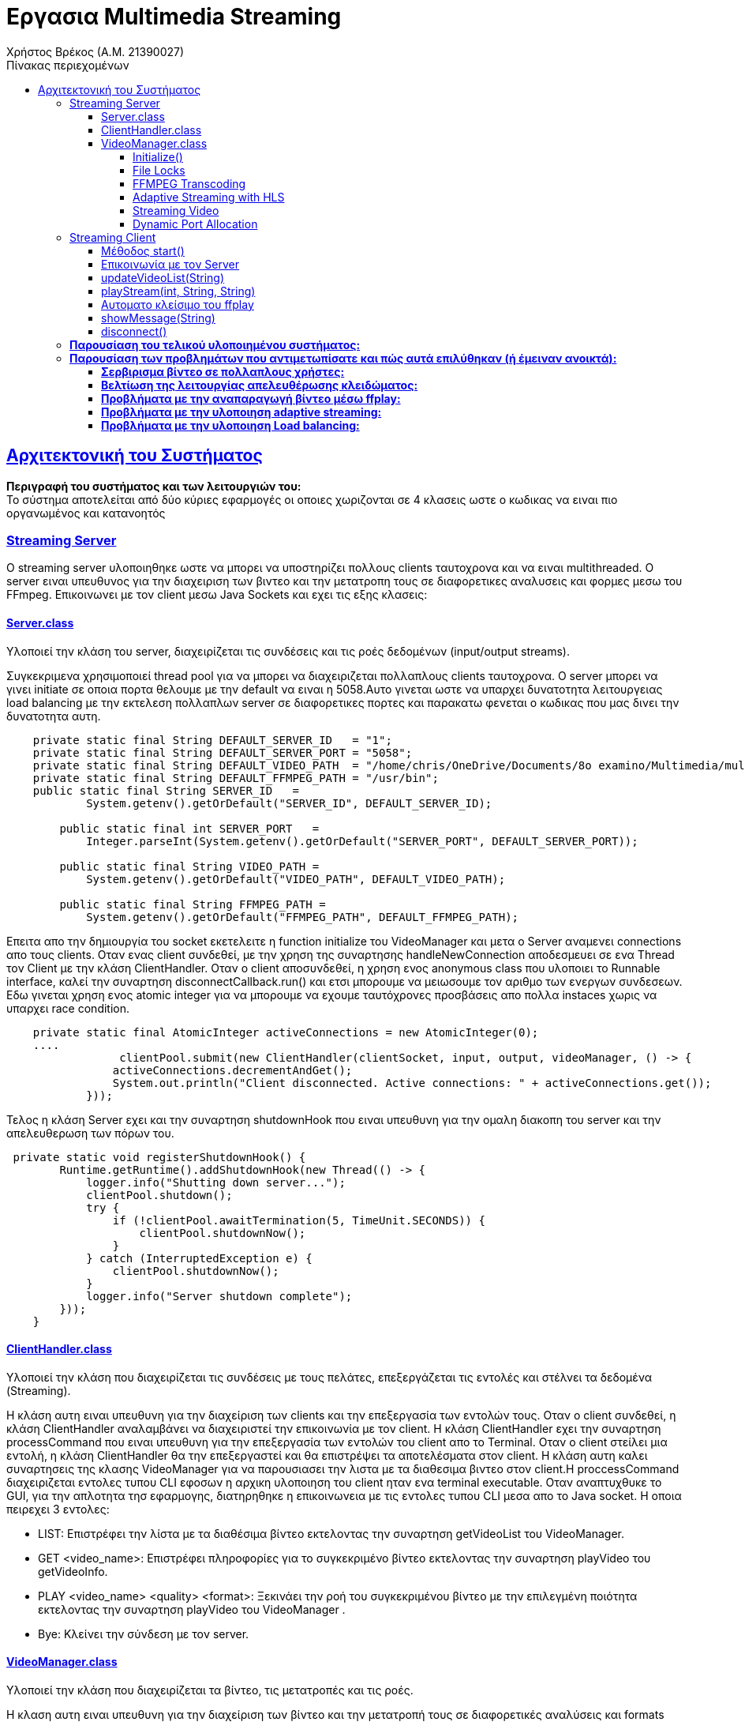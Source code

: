 = Εργασια Multimedia Streaming
Χρήστος Βρέκος (Α.Μ. 21390027)
:hide-uri-scheme:
:doctype: book
:icons: font
:source-highlighter: pygments
:pygments-style: manni
:pygments-linenums-mode: inline
:toc: left
:toc-title: Πίνακας περιεχομένων
:toclevels: 4
:sectlinks:
:sectanchors:
:pdf-style: basic
:pdf-fontsdir: fonts/
:pdf-stylesdir: styles/

== Aρχιτεκτονική του Συστήματος

*Περιγραφή του συστήματος και των λειτουργιών του:* + 
Το σύστημα αποτελείται από δύο κύριες εφαρμογές οι οποιες χωριζονται σε 4 κλασεις ωστε ο κωδικας να ειναι πιο οργανωμένος και κατανοητός

=== Streaming Server

O streaming server υλοποιηθηκε ωστε να μπορει να υποστηρίζει πολλους clients ταυτοχρονα και να ειναι multithreaded. Ο server ειναι υπευθυνος για την διαχειριση των βιντεο και την μετατροπη τους σε διαφορετικες αναλυσεις και φορμες μεσω του FFmpeg. Επικοινωνει με τον client μεσω Java Sockets και εχει τις εξης κλασεις:    

==== Server.class
Υλοποιεί την κλάση του server, διαχειρίζεται τις συνδέσεις και τις ροές δεδομένων (input/output streams).

Συγκεκριμενα χρησιμοποιεί thread pool για να μπορει να διαχειριζεται πολλαπλους clients ταυτοχρονα. Ο server μπορει να γινει initiate σε οποια πορτα θελουμε με την default να ειναι η 5058.Αυτο γινεται ωστε να υπαρχει δυνατοτητα λειτουργειας load balancing με την εκτελεση πολλαπλων server σε διαφορετικες πορτες και παρακατω φενεται ο κωδικας που μας δινει την δυνατοτητα αυτη.
[source,java]
----
    private static final String DEFAULT_SERVER_ID   = "1";
    private static final String DEFAULT_SERVER_PORT = "5058";
    private static final String DEFAULT_VIDEO_PATH  = "/home/chris/OneDrive/Documents/8o examino/Multimedia/multisrv/src/main/java/com/multisrv/videos";
    private static final String DEFAULT_FFMPEG_PATH = "/usr/bin";
    public static final String SERVER_ID   =
            System.getenv().getOrDefault("SERVER_ID", DEFAULT_SERVER_ID);

        public static final int SERVER_PORT   =
            Integer.parseInt(System.getenv().getOrDefault("SERVER_PORT", DEFAULT_SERVER_PORT));

        public static final String VIDEO_PATH =
            System.getenv().getOrDefault("VIDEO_PATH", DEFAULT_VIDEO_PATH);

        public static final String FFMPEG_PATH =
            System.getenv().getOrDefault("FFMPEG_PATH", DEFAULT_FFMPEG_PATH);

----
Επειτα απο την δημιουργία του socket εκετελειτε η function initialize του VideoManager και μετα ο Server αναμενει connections απο τους clients. Οταν ενας client συνδεθεί, με την χρηση της συναρτησης handleNewConnection αποδεσμευει σε ενα Thread τον Client με την κλάση ClientHandler. Οταν ο client αποσυνδεθεί, η χρηση ενος anonymous class που υλοποιει το Runnable interface, καλεί την συναρτηση disconnectCallback.run() και ετσι μπορουμε να μειωσουμε τον αριθμο των ενεργων συνδεσεων. Εδω γινεται χρηση ενος atomic integer για να μπορουμε να εχουμε ταυτόχρονες προσβάσεις απο πολλα instaces χωρις να υπαρχει race condition.

[source,java]
----
    private static final AtomicInteger activeConnections = new AtomicInteger(0);
    ....
                 clientPool.submit(new ClientHandler(clientSocket, input, output, videoManager, () -> {
                activeConnections.decrementAndGet();
                System.out.println("Client disconnected. Active connections: " + activeConnections.get());
            }));
----
Τελος η κλάση Server εχει και την συναρτηση shutdownHook που ειναι υπευθυνη για την ομαλη διακοπη του server και την απελευθερωση των πόρων του.

[source,java]
----
 private static void registerShutdownHook() {
        Runtime.getRuntime().addShutdownHook(new Thread(() -> {
            logger.info("Shutting down server...");
            clientPool.shutdown();
            try {
                if (!clientPool.awaitTermination(5, TimeUnit.SECONDS)) {
                    clientPool.shutdownNow();
                }
            } catch (InterruptedException e) {
                clientPool.shutdownNow();
            }
            logger.info("Server shutdown complete");
        }));
    }
----                    
==== ClientHandler.class
Υλοποιεί την κλάση που διαχειρίζεται τις συνδέσεις με τους πελάτες, επεξεργάζεται τις εντολές και στέλνει τα δεδομένα (Streaming).

Η κλάση αυτη ειναι υπευθυνη για την διαχείριση των clients και την επεξεργασία των εντολών τους. Οταν ο client συνδεθεί, η κλάση ClientHandler αναλαμβάνει να διαχειριστεί την επικοινωνία με τον client. H κλάση ClientHandler εχει την συναρτηση processCommand που ειναι υπευθυνη για την επεξεργασία των εντολών του client απο το Terminal. Οταν ο client στείλει μια εντολή, η κλάση ClientHandler θα την επεξεργαστεί και θα επιστρέψει τα αποτελέσματα στον client. Η κλάση αυτη καλει συναρτησεις της κλασης VideoManager για να παρουσιασει την λιστα με τα διαθεσιμα βιντεο στον client.H  proccessCommand διαχειριζεται εντολες τυπου CLI εφοσων η αρχικη υλοποιηση του client ηταν ενα terminal executable. Οταν αναπτυχθυκε το GUI, για την απλοτητα τησ εφαρμογης, διατηρηθηκε η επικοινωνεια με τις εντολες τυπου CLI μεσα απο το Java socket. Η οποια πειρεχει 3 εντολες: 

- LIST: Επιστρέφει την λίστα με τα διαθέσιμα βίντεο εκτελοντας την συναρτηση getVideoList του VideoManager.
- GET <video_name>: Επιστρέφει πληροφορίες για το συγκεκριμένο βίντεο εκτελοντας την συναρτηση playVideo του getVideoInfo.
- PLAY <video_name> <quality> <format>: Ξεκινάει την ροή του συγκεκριμένου βίντεο με την επιλεγμένη ποιότητα εκτελοντας την συναρτηση playVideo του VideoManager .
- Bye: Κλείνει την σύνδεση με τον server.
                    
==== VideoManager.class 
Υλοποιεί την κλάση που διαχειρίζεται τα βίντεο, τις μετατροπές και τις ροές.
       
Η κλαση αυτη ειναι υπευθυνη για την διαχείριση των βίντεο και την μετατροπή τους σε διαφορετικές αναλύσεις και formats μεσω του FFmpeg. Η κλάση VideoManager επισης βοηθεια με getters ωστε να μπορουμε να εχουμε πληροφορίες για τα βίντεο που εχουμε δημιουργησει. Τα οποια χρησιμοποιουνται απο την κλάση ClientHandler για να παρουσιασουν την λιστα με τα διαθεσιμα βιντεο στον client.

===== Initialize()

Η πρωτη συναρτηση που καλείται ειναι η initialize που φορτώνει τα βίντεο απο τον καταλογο που του δινουμε και τα αποθηκευει σε μια λιστα. Επειτα κανει ελεγχω για ποιος συνδιασμος απο τα προτοκολλα και αναλυσης που υποστηριζει η εφαρμογη μας δεν υπαρχουν στην λιστα αλλα μονο για αναλυσησεις μικροτερεσ τησ αρχικησ που βρεθηκε. Ετσι μπορει να δημιουργησει τα βίντεο που λειπουν με την συναρτηση analyzeMissingFormats. Η σειρα κλησεων ειναι η εξης: indexVideoFiles → analyzeMissingFormats → generateAllHLSPlaylists → indexVideoFiles

[source,java]

----
public void initialize() {
        logger.info("Initializing video manager...");
        File videoDir = getVideoDirectory();
        
        if (videoDir == null) {
            logger.error("Failed to initialize video manager");
            return;
        }
        
        // First index videos, then analyze and create missing formats
        indexVideoFiles(videoDir);
        analyzeMissingFormats();
        // Generate HLS playlists for all videos
        generateAllHLSPlaylists();
        // Re-index after all operations
        indexVideoFiles(videoDir);
        logger.info("Video manager initialized successfully");
    }
----

===== File Locks

Η κλάση VideoManager εχει και συναρτησεις  που ειναι υπευθυνες για την διαχειριση των File Lock και την αποφυγή ταυτόχρονων προσβάσεων στα βίντεο. Αυτη υλοποιηθηκαν ωστε να υπαρχει δυνατοτητα εκτελεσεις πολλαπλων instances του server, οι οποιοι κανουν Load balance μεταξυ τους.
       
Ετσι οταν ενας server θελει να μετατρεψει ενα βιντεο σε μια συγκεκριμένη αναλυση και φορματ, καλεί την συναρτηση acquireLock και αν το lock εχει αποκτηθεί, τοτε προχωραει στην μετατροπή του βίντεο. Αν το lock δεν εχει αποκτηθεί, τοτε η συναρτηση επιστρέφει false και ο server δεν προχωραει στην μετατροπή του βίντεο. Ετσι αποφεύγουμε ταυτόχρονες προσβάσεις στα βίντεο και διασφαλιζουμε την ακεραιοτητα τους. Παρακατω υπαχει ενα παραδειγμα απο δοκιμη που εγινε με docker ωστε να τρεξουμε παραλληλα 2 instances του servrer και να δουμε οτι δεν υπαρχει προβλημα με τα File Lock και για τις αναγκεσ load balancing της εφαρμογης:
[source,console]
----
multimedia-server-1-1  | ANALYZING MISSING FORMATS THAT COULD BE CREATED WITH FFMPEG:
multimedia-server-1-1  | 23:32:37.248 [main] INFO  com.multisrv.VideoManager -   Missing: input_fish-144p.avi
multimedia-server-1-1  | 23:32:37.251 [main] INFO  com.multisrv.VideoManager - Converting: input_fish-1080p.mp4 -> input_fish-144p.avi
multimedia-server-2-1  | 23:32:37.253 [main] INFO  com.multisrv.Server - Server 2 running on port 5059
multimedia-server-2-1  | ANALYZING MISSING FORMATS THAT COULD BE CREATED WITH FFMPEG:
multimedia-server-2-1  | 23:32:37.268 [main] INFO  com.multisrv.VideoManager -   Missing: input_fish-144p.avi
multimedia-server-2-1  | 23:32:37.269 [main] INFO  com.multisrv.VideoManager - Conversion already in progress by another instance: input_fish-144p.avi    
----
===== FFMPEG Transcoding
Εκτος απο την διχειρειση των lock files η κλαση VideoManager θεωρειται το βασικο backend τις streaming εφαμογης μας στο Server side. Αρχικα φορτώνει τα βίντεο απο τον καταλογο που του δινουμε και τα αποθηκευει σε μια λιστα.
[source,java]
----
videoQualities.computeIfAbsent(baseName, k -> ConcurrentHashMap.newKeySet()).add(quality);
videoFormats.computeIfAbsent(baseName, k -> ConcurrentHashMap.newKeySet()).add(format);
----
Εδω γινεται χρηση των ConcurrentHashMap ετσι ωστε να μπορουμε να εχουμε ταυτόχρονες προσβάσεις απο πολλα instaces χωρις να υπαρχει race condition.  
Επειτα κανει ελεγχω για ποιος συνδιασμος απο τα προτοκολλα και αναλυσης που υποστηριζει η εφαρμογη μας δεν υπαρχουν στην λιστα αλλα μονο για αναλυσησεις μικροτερεσ τησ αρχικησ που βρεθηκε.
[source,java]
----
public void analyzeMissingFormats() {
....
String highestQuality = findHighestQuality(videoQualities.get(videoName));
....
}
private String findHighestQuality(Set<String> qualities) {
        int highestIndex = -1;
        String highestQuality = null;
        for (String quality : qualities) {
            int index = supportedQualities.indexOf(quality);
            if (index > highestIndex) {
                highestIndex = index;
                highestQuality = quality;
            }
        }
        return highestQuality;
    }
----

Επειτα εχουμε ενα αποσπασμα της διαδικασιας δημιουργιας των βιντεο που λειποουν. Καποια μερη των σηναρτησεων παραληπονται για ευαναγνωσία.:
[source,java]
----
public void analyzeMissingFormats() {
....
  for (int i = 0; i <= highestQualityIndex; i++) {
                String quality = supportedQualities.get(i);
                for (String format : supportedFormats) {
                    if (!videoExists(videoName, quality, format)) {
                        logger.info("  Missing: {}-{}.{}", videoName, quality, format);
                        generateVideoFormat(videoName, quality, format, highestQuality);
                        ....
                    }
public void generateVideoFormat(String videoName, String targetQuality, String targetFormat, String sourceQuality) {
        if (videoExists(videoName, targetQuality, targetFormat)) {
        ....
        if (!acquireLock(videoName, targetQuality, targetFormat)) {
        ....
        try {
            File videoDir = getVideoDirectory();
            String sourceFormat = findBestSourceFormat(videoName, sourceQuality);
            
            if (sourceFormat == null) {
                logger.error("No suitable source format found for {}", videoName);
                return;
            }
            
            File sourceFile = new File(videoDir, videoName + "-" + sourceQuality + "." + sourceFormat);
            File targetFile = new File(videoDir, videoName + "-" + targetQuality + "." + targetFormat);
            
            logger.info("Converting: {} -> {}", sourceFile.getName(), targetFile.getName());
            transcodeFFMPEG(sourceFile, targetFile, targetQuality);
            
            if (targetFile.exists()) {
                logger.info("Conversion successful: {}", targetFile.getName());
                parseVideoFile(targetFile.getName());
            }
----
Τελος η transcodeFFMPEG ειναι η συναρτηση που καλει το FFmpeg μεσω του Jaffree για να κανει την μετατροπη του βίντεο. Καποια μερη της περιλαβανονται στο παρακατω αποσπασμα οπως η μεταφορα του πινακα με τις αναλογιες bitrate και αναλυσεις που μας δοθηκε στην εκφωνηση σε κωδικα: 
[source,java]
----
private void transcodeFFMPEG(File sourceFile, File targetFile, String targetQuality) {
        try {
            String targetFormat = targetFile.getName().substring(targetFile.getName().lastIndexOf('.') + 1);
            int targetHeight = Integer.parseInt(targetQuality.replace("p", ""));
            
            // Determine bitrate based on quality
            String bitrate;
            switch (targetQuality) {
                case "1080p": bitrate = "5000k"; break;
                case "720p": bitrate = "2500k"; break;
                case "480p": bitrate = "1500k"; break;
                case "360p": bitrate = "1000k"; break;
                case "240p": bitrate = "700k"; break;
                case "144p": bitrate = "400k"; break;
                default: bitrate = "1000k";
            }
----
Παρακατω βρισκεται και ο κωδικας για την δημιουργεια του FFmpeg command που θα εκτελεστεί για την μετατροπή του βίντεο:
[source,java]
----
            // Log the FFmpeg command to be executed
            logger.info("FFmpeg command: ffmpeg -i {} -vf scale=-2:{} -c:v libx264 -b:v {} -preset medium {}", 
                        sourceFile.getAbsolutePath(), targetHeight, bitrate, targetFile.getAbsolutePath());
            
            // Build the FFmpeg command
            FFmpeg ffmpeg = FFmpeg.atPath()
            .addInput(UrlInput.fromPath(sourceFile.toPath()))
            .setFilter(StreamType.VIDEO, "scale=-2:" + targetHeight)
            .addArguments("-c:v", "libx264")
            .addArguments("-b:v", bitrate)
            .addArguments("-preset", "medium")
            .setOverwriteOutput(true);
            
            UrlOutput output = UrlOutput.toPath(targetFile.toPath());
            output.addArguments("-c:a", "aac");
            ffmpeg.addOutput(output);
----
===== Adaptive Streaming with HLS

Η κλαση VideoManager εχει και την δυνατοτητα δημιουργιας HLS playlist για adaptive streaming. Η δημιουργια του HLS playlist γινεται με την συναρτηση createHLSPlaylist που δημιουργει ενα m3u8 αρχείο με τις διαφορετικές αναλύσεις και φορμάτ των βίντεο αλλα και με την δημιουργεια των .ts αρχείων για κάθε ανάλυση. Παρακάτω παρατίθεται ενα μερος του κώδικα που υλοποιεί την δημιουργία του HLS playlist: 
[source,java]
----
for (String quality : sortedQualities) {
            try {
                int height = Integer.parseInt(quality.replace("p", ""));
                String bitrate;
                
                // Determine appropriate bitrate based on resolution
                switch (quality) {
                    case "1080p": bitrate = "4500k"; break;
                    case "720p": bitrate = "2500k"; break;
                    case "480p": bitrate = "1000k"; break;
                    case "360p": bitrate = "750k"; break;
                    case "240p": bitrate = "400k"; break;
                    case "144p": bitrate = "250k"; break;
                    default: bitrate = "750k";
                }
                
                File qualityDir = new File(hlsDir, quality);
                
                // Create individual HLS stream for this quality
                List<String> command = new ArrayList<>();
                command.add("ffmpeg");
                command.add("-i");
                command.add(sourceFile.getAbsolutePath());
                
                // Force keyframes every 2 seconds for proper segmentation
                command.add("-force_key_frames");
                command.add("expr:gte(t,n_forced*2)");
                command.add("-sc_threshold");
                command.add("0");
                
                // Video settings
                command.add("-c:v");
                command.add("libx264");
                command.add("-preset");
                command.add("veryfast");
                command.add("-profile:v");
                command.add("main");
                command.add("-crf");
                command.add("23");
                command.add("-maxrate");
                command.add(bitrate);
                command.add("-bufsize");
                command.add(bitrate.replace("k", "000"));
                
                // Proper filter syntax
                command.add("-vf");
                command.add("scale=-2:" + height);
                
                // Audio settings
                command.add("-c:a");
                command.add("aac");
                command.add("-b:a");
                command.add("128k");
                
                // HLS settings - IMPORTANT CHANGES HERE
                command.add("-f");
                command.add("hls");
                command.add("-hls_time");
                command.add("4");  // 4-second segments
                command.add("-hls_list_size");
                command.add("0");  // Include ALL segments in the playlist
                command.add("-hls_flags");
                command.add("split_by_time+independent_segments"); // Removed delete_segments flag
                command.add("-hls_segment_type");
                command.add("mpegts");
                command.add("-hls_segment_filename");
                command.add(new File(qualityDir, "segment_%03d.ts").getAbsolutePath());
                
                // Output file
                command.add(new File(qualityDir, "stream.m3u8").getAbsolutePath());
                
----    

Παρατηρουμαι οτι στον παραπάνω κώδικα, χρησημοποιουνται οι κλασσικες ρυθμισεις του FFmpeg για την δημιουργια του HLS playlist. Η εντολη force_key_frames χρησιμοποιειται για να διασφαλιστεί οτι θα υπαρχει ομαλη εναλλαγή μεταξύ των διαφορετικών αναλύσεων εν ωρα streaming. Το οποιο δεν ελιτουργουσε σωστα στην αρχικη υλοποιηση και ετσι προσθεσαμε την παραπάνω εντολη. Επίσης, η ρύθμιση hls_flags με την τιμή split_by_time+independent_segments διασφαλίζει ότι τα τμήματα θα είναι ανεξάρτητα και θα μπορούν να αναπαράγονται αυτόνομα, χωρίς να απαιτείται το προηγούμενο τμήμα. 

Στην συνεχεια η κλαση δημιουργει το m3u8 αρχείο με τις πληροφορίες για τα bitrates και τις αναλύσεις. Αυτο γινεται στον παρακατω κώδικα:
[source,java]   
----
 // Create the master playlist after all quality streams have been generated
        try {
            StringBuilder masterContent = new StringBuilder();
            masterContent.append("#EXTM3U\n");
            masterContent.append("#EXT-X-VERSION:3\n");
            
            // Add each quality variant
            for (String quality : sortedQualities) {
                int height = Integer.parseInt(quality.replace("p", ""));
                String bitrate;
                
                // Determine bitrate in bits/sec (not kbps)
                switch (quality) {
                    case "1080p": bitrate = "4500000"; break;
                    case "720p": bitrate = "2500000"; break;
                    case "480p": bitrate = "1000000"; break;
                    case "360p": bitrate = "750000"; break;
                    case "240p": bitrate = "400000"; break;
                    case "144p": bitrate = "250000"; break;
                    default: bitrate = "750000";
                }
                
                // Check if this quality's stream exists
                File streamFile = new File(hlsDir, quality + "/stream.m3u8");
                if (streamFile.exists()) {
                    int width = (int)((double)height * 16 / 9); // Assume 16:9 aspect ratio
                    masterContent.append("#EXT-X-STREAM-INF:BANDWIDTH=").append(bitrate)
                               .append(",RESOLUTION=").append(width).append("x").append(height)
                               .append(",NAME=\"").append(quality).append("\"\n");
                    masterContent.append(quality).append("/stream.m3u8\n");
                }
            }
            
            // Write the master playlist
            File masterPlaylist = new File(hlsDir, "master.m3u8");
            try (FileWriter writer = new FileWriter(masterPlaylist)) {
                writer.write(masterContent.toString());
            }
----

===== Streaming Video
Η τελευταια κυρια λειτουργια της κλασης VideoManager ειναι η συναρτηση playVideo που ειναι υπευθυνη για την αναπαραγωγη του βίντεο με την επιλεγμένη ποιότητα και φορμάτ. Η συναρτηση αυτη καλει διαφορετικες συναρτησης αναλογα με το προτοκολλο μεταδοσης του βιντεο. Αρχικα δεχεται ως ορισμα το ονομα του βιντεο και το προτοκολλο μεταδοσης του. Επειτα με τον παρακατω κώδικα βρισκει βαση του ονοματος την επιθυμητη αναλυση και φορματ που εχει ζητηθει: 
[source,java]
----
 public String playVideo(String videoName, String protocol) {
        try {
            File videoDir = getVideoDirectory();
            
            // Extract base name (videos sent from client might have quality/format)
            String baseName = videoName;
            String quality = null;
            String format = null;
            
            // Parse filename to extract quality and format if present
            int dashIdx = baseName.lastIndexOf('-');
            int dotIdx = baseName.lastIndexOf('.');
            
            if (dashIdx > 0 && dotIdx > dashIdx) {
                quality = baseName.substring(dashIdx + 1, dotIdx);
                format = baseName.substring(dotIdx + 1);
                baseName = baseName.substring(0, dashIdx);
            }
----

Επειτα η ροη τησ κλασης ειναι διαφορετικη αναλογα με το πρωτοκολλο μεταδοσης που εχει ζητηθει απο τον client.Σε περιπτωση που το πρωτοκολλο *δεν* ειναι HLS η εναρξη του stream αποφασιζεται απο το παρακατω switch case statement:
[source,java]
----
            // Start streaming based on selected protocol
                switch (protocol.toUpperCase()) {
                    case "TCP":
                        startTCPStream(videoFile.getAbsolutePath(), streamPort);
                        break;
                    case "RTP/UDP":
                        File sdpFile = new File(videoDir, "stream_" + streamPort + ".sdp");
                        startRTPStreamProcess(videoFile, streamPort);
                        
                        // Include the SDP content in the response (not just the path)
                        // Use Base64 encoding to safely transfer
                        try {
                            Thread.sleep(200); // Give the server a small time to generate the SDP
                        } catch (InterruptedException e) {
                            Thread.currentThread().interrupt();
                        }
                        
                        if (lastGeneratedSdpContent != null) {
                            return "STREAM:" + streamPort + ":" + videoFile.getName() + ":" + protocol + 
                                   ":SDP:" + java.util.Base64.getEncoder().encodeToString(lastGeneratedSdpContent.getBytes());
                        } else {
                            // Fallback to sending file path
                            return "STREAM:" + streamPort + ":" + videoFile.getName() + ":" + protocol + ":" + sdpFile.getAbsolutePath();
                        }
                    case "UDP":
                        startUDPStream(videoFile.getAbsolutePath(), streamPort);
                        break;
                    default:
                        return "ERROR: Unsupported protocol";
                }
                
                return "STREAM:" + streamPort + ":" + videoFile.getName() + ":" + protocol;
            }
            
        } catch (Exception e) {
            logger.error("Error starting video stream: {}", e.getMessage(), e);
            return "ERROR: Failed to start video stream";
        }
    }
----

Εδω βλεπουμε οτι η συναρτηση playVideo καλει την συναρτηση startTCPStream, startRTPStreamProcess και startUDPStream αναλογα με το πρωτοκολλο που εχει ζητηθει. Αυτες οι συναρτησεις ειναι υπευθυνες για την εκκινηση του stream με το αναλογο πρωτοκολλο. Η γενικη συναταξη των συναρτησεων ειναι παρομοια ομως για τι; απαιτησεις Buffering της εκφωνησης στο UDP εγινε χρηση των παρακατω options του mpgets:
[source,java]
----
        command.add("-f");
        command.add("mpegts");
        command.add("udp://127.0.0.1:" + port + "?pkt_size=1316&buffer_size=6553600");
----
Η παράμετρος "pkt_size=1316" ορίζει το μέγεθος κάθε πακέτου δεδομένων που αποστέλλεται κατά τη μετάδοση του video μέσω UDP. Αυτό το μέγεθος στοχεύει στο να κατανείμει το βίντεο σε μικρά κομμάτια ώστε να μειωθούν τα προβλήματα κατά την αποστολή και η παράμετρος "buffer_size=6553600" καθορίζει το μέγεθος του buffer που χρησιμοποιείται για τη λήψη δεδομένων. Με ένα μεγαλύτερο buffer, μειώνεται η πιθανότητα απώλειας πακέτων, διότι το σύστημα έχει περισσότερη "χώρο" για να συσσωρεύσει τα δεδομένα πριν τα επεξεργαστεί, κάτι που μπορεί να είναι ιδιαίτερα χρήσιμο σε συνθήκες μεταβλητής δικτυακής απόδοσης. Αυτες οι παραμετροι βοηθησαν στην σωστη μεταδοση του βίντεο με το πρωτοκολλο UDP.

Στην περίπτωση του πρωτοκόλλου RTP/UDP, η κλάση VideoManager καλεί την συναρτηση startRTPStreamProcess που δημιουργεί ένα SDP αρχείο για την περιγραφή της ροής.
Στην αρχή της μεθόδου, δημιουργείται ένα αντικείμενο File που αντιπροσωπεύει το SDP αρχείο. Το αρχείο αυτό τοποθετείται στον ίδιο φάκελο με το αρχείο βίντεο και η ονομασία του είναι "stream_" ακολουθούμενο από τον αριθμό της θύρας (streamPort), π.χ. "stream_5000.sdp". Επίσης, αν το αρχείο υπάρχει ήδη, διαγράφεται για να δημιουργηθεί νέο.
Στη συνέχεια, διαμορφώνεται η εντολή για την εκτέλεση του ffmpeg με τις απαραίτητες παραμέτρους. Το ffmpeg χρησιμοποιείται για να διαχειριστεί το stream και στις ρυθμίσεις της εντολής προσδιορίζεται η χρήση του RTP format με το flag "-f rtp". Η παράμετρος "-sdp_file" ακολουθούμενη από το απόλυτο path του SDP αρχείου λέει στο ffmpeg να δημιουργήσει το SDP αρχείο με τις απαραίτητες λεπτομέρειες για τη σύνδεση (π.χ. πληροφορίες για τις θύρες, codecs, κ.λπ).
Μόλις δημιουργηθεί το SDP αρχείο, διαβάζουμε το περιεχόμενό του (μέσω του java.nio.file.Files.readAllBytes) και το αποθηκεύουμε σε μια μεταβλητή (this.lastGeneratedSdpContent). Αυτή η μεταβλητή περιέχει πλέον το περιεχόμενο του SDP αρχείου, το οποίο στελνουμε μεσα απο το Java socket στον client ως εξης:
[source,java]
----
 return "STREAM:" + streamPort + ":" + videoFile.getName() + ":" + protocol + 
":SDP:" + java.util.Base64.getEncoder().encodeToString(lastGeneratedSdpContent.getBytes());
---- 

===== Dynamic Port Allocation
Επισης παρατηρουμαι οτι υπαρχει η μεταβλητη stream port που ειναι υπευθυνη για την πορτα που θα χρησιμοποιηθει για την μεταδοση του βίντεο. Αυτη η μεταβλητη δεν εχει σταθερεσ τιμες για καθε προτοκολλο εφοσων αυτο θα μας περιοριζε σε λιγα παραλληλα streams ανα server (οσα και τα προτοκολλα μας αν υποθεσουμε μια πορτα ανα προτοκολλο). Ετσι η μεταβλητη αυτη ειναι δυναμικη οπως και η επιλογη πορτας και η επιλογη γινεται απο την παρακατω συναρτηση:
[source,java]
----
private int allocateFreePort() {
        try {
            // Create a server socket on port 0 - system will allocate a free port
            try (ServerSocket socket = new ServerSocket(0)) {
                int port = socket.getLocalPort();
                logger.info("Allocated port: {} for streaming", port);
                return port;
            }
        } catch (IOException e) {
            // If allocation fails, use a random port in a reasonable range
            int port = 40000 + new Random().nextInt(10000); // Between 40000-50000
            logger.info("Using random port: {} (socket allocation failed)", port);
            return port;
        }
    }
----

Σε αντιθεση αν το πρωτοκολλο ειναι HLS, και υπαρχει το αναλογο hls directory και m3u8 αρχείο, τοτε θα εκτελεστει η συναρτηση startHLSHttpServer η οποια θα ξεκινησει εναν HTTP server για την εξυπηρετηση του HLS playlist. Αυτο υλοποιηθηκε εφοσων *δεν υπαρχει τροπος να μεταδωθει το HLS playlist μεσω FFmpeg* και ο μονος τροπος που βρεθηκε ωστε να μπορει να μεταδοθει το HLS playlist ειναι με την χρηση ενος HTTP server. Παρακατω παρατίθεται ενα αποσπασμα της συναρτησης αυτης: 
[source,java]
----
private void startHLSHttpServer(File hlsDir, int port) {
        try {
            // Create HTTP server on the specified port
            com.sun.net.httpserver.HttpServer server = com.sun.net.httpserver.HttpServer.create(
                    new InetSocketAddress(port), 0);
            
            server.createContext("/", new com.sun.net.httpserver.HttpHandler() {
                @Override
                public void handle(com.sun.net.httpserver.HttpExchange exchange) throws IOException {
                    String requestPath = exchange.getRequestURI().getPath();
                    
                    // Default to master playlist
                    if (requestPath.equals("/") || requestPath.isEmpty()) {
                        requestPath = "/master.m3u8";
                    }
----

Τελος η κλαση VideoManager εχει και την συναρτηση cleanupStreams που ειναι υπευθυνη για των τερματισμο όλων των ενεργών FFmpeg processes και την απελευθέρωση των πόρων.
Εφοσων ολες οι processes που δημιουργηθηκαν αποθυκευονται σε μια λιστα, η συναρτηση αυτη διαβαζει την λιστα και τερματιζει ολες τα processes που υπάρχουν στην λιστα. Παρακατω παρατίθεται ενα αποσπασμα της συναρτησης αυτης:
[source,java]
----     
    private final Map<String, Process> activeProcesses = new ConcurrentHashMap<>();
    ....
    public void cleanupStreams() {
        for (Map.Entry<String, Process> entry : activeProcesses.entrySet()) {
            try {
                logger.info("Terminating stream process: {}", entry.getKey());
                entry.getValue().destroy();
            } catch (Exception e) {
                logger.error("Error stopping stream {}: {}", entry.getKey(), e.getMessage());
            }
        }
        activeProcesses.clear();
    }
----

=== Streaming Client

Υλοποιεί την κλάση που παρέχει το GUI του client, χειρίζεται την επικοινωνία με τον server, την παρουσίαση της λίστας βίντεο, την επιλογή πρωτοκόλλου/ποιότητας/φορμάτ και την εκκίνηση της αναπαραγωγής.

==== Μέθοδος start()
Η μέθοδος entry‐point του JavaFX. Δημιουργεί όλα τα controls (ComboBox για video, quality, format, protocol), το TextArea για logs και τα κουμπιά “List”/“Play”. Καθορίζει handlers για selection changes και κλήσεις στην sendCommand() που στέλνει εντολές στον server. 

[source,java]
----
@Override
public void start(Stage primaryStage) {
    ....
// Handle protocol selection change - disable quality/format for HLS
        protocolSelector.setOnAction(e -> {
            String selectedProtocol = protocolSelector.getValue();
            boolean isHLS = "HLS".equals(selectedProtocol);
            
            // Disable quality and format selectors for HLS streaming
            qualitySelector.setDisable(isHLS);
            formatSelector.setDisable(isHLS);
            
            if (isHLS) {
                showMessage("HLS selected: Quality and format will be managed adaptively by the server");
            }
        });
}

videoSelector.setOnAction(e -> {
            String selectedVideo = videoSelector.getValue();
            if (selectedVideo != null && videoMetadata.containsKey(selectedVideo)) {
                VideoMetadata metadata = videoMetadata.get(selectedVideo);
                
                qualitySelector.getItems().clear();
                qualitySelector.getItems().addAll(metadata.getQualities());
                if (!metadata.getQualities().isEmpty()) {
                    qualitySelector.setValue(metadata.getQualities().get(0));
                }
                
                formatSelector.getItems().clear();
                formatSelector.getItems().addAll(metadata.getFormats());
                if (!metadata.getFormats().isEmpty()) {
                    formatSelector.setValue(metadata.getFormats().get(0));
                }
                
                // Make sure protocol selection is applied (in case HLS was selected)
                protocolSelector.fireEvent(new javafx.event.ActionEvent());
            }
        });
----
Τα standard κομματια για την τοποθετηση των controls στο Scene και την εμφάνιση του παραθύρου εχουν παραληφθεί για ευαναγνωσία. Τα σημαντικοτερα σημεία είναι τα παραππανω.
Αρχικα εχουν δημιουργηθεί τα ComboBox για την επιλογή του βίντεο, της ποιότητας, του φορμάτ και του πρωτοκόλλου. Ομως σε περιπτωση που το πρωτοκόλλο είναι HLS, τα ComboBox για την ποιότητα και το φορμάτ απενεργοποιούνται, καθώς η διαχείριση αυτών γίνεται αυτόματα από τον server. Επισης στελνεται μήνυμα στο TextArea για να ενημερώσει τον χρήστη ότι η ποιότητα και το φορμάτ θα διαχειρίζονται αυτόματα από τον server.

==== Επικοινωνία με τον Server
Η connectToServer προσπαθεί πρώτα να συνδεθεί στον nginx load-balancer (port 5060), κι αν αποτύχει κάνει fallback σε απευθείας Server (port 5058). Μετά την επιτυχή σύνδεση ξεκινάει thread που καλεί listenForMessages() και στέλνει αμέσως “LIST”.

[source,java]
----
private void connectToServer() {
    // …existing code…
    try {
        socket = new Socket(host, primaryPort);
        input = new DataInputStream(socket.getInputStream());
        output = new DataOutputStream(socket.getOutputStream());
        showMessage("Connected to " + host + ":" + primaryPort);
            
        // Start server communication thread
         new Thread(this::listenForMessages).start();
            
        // Get initial video list
        sendCommand("LIST");
    } catch (IOException e) {
        // fallback logic…
    }
}
----

H listenForMessages τρέχει σε ξεχωριστό thread, διαβάζει συνεχώς UTF μηνύματα από τον server και τα προωθεί στο JavaFX thread μέσω Platform.runLater(() → handleServerMessage(message)).

[source,java]
----
private void listenForMessages() {
    while (true) {
        String message = input.readUTF();
        Platform.runLater(() -> handleServerMessage(message));
    }
}
----

Η sendCommand Στέλνει μία εντολή στον server με writeUTF(…), ενώ παράλληλα εμφανίζει στο TextArea το “Sent: …”.

[source,java]
----
private void sendCommand(String command) {
    if (command == null || command.trim().isEmpty()) return;
    output.writeUTF(command);
    showMessage("Sent: " + command);
}
----

Η handleServerMessage() αν το μήνυμα ξεκινά με “Available videos:”, καλεί updateVideoList().  
Αν ξεκινά με “STREAM:”, αναλύει port/filename/protocol (και σε περιπτωση RTP κανει decode το Base64 SDP file για RTP) και μετά καλεί playStream().  
Διαφορετικά εμφανίζει απλά το μήνυμα.

[source,java]
----
private void handleServerMessage(String message) {
        if (message.startsWith("Available videos:")) {
            showMessage(message);
            updateVideoList(message);
        } else if (message.startsWith("STREAM:")) {
            String[] parts = message.split(":");
            if (parts.length >= 3) {
                int port = Integer.parseInt(parts[1]);
                String filename = parts[2];
                String protocol = parts.length >= 4 ? parts[3] : "UDP"; // Default to UDP
                
                // Extract SDP content if present (for RTP)
                String sdpContent = null;
                if (parts.length >= 6 && "RTP/UDP".equals(protocol) && "SDP".equals(parts[4])) {
                    try {
                        // Decode the Base64 SDP content
                        sdpContent = new String(java.util.Base64.getDecoder().decode(parts[5]));
                        showMessage("Received SDP content for RTP streaming");
                    } catch (Exception e) {
                        showMessage("Error decoding SDP content: " + e.getMessage());
                    }
                }    
                playStream(port, protocol, sdpContent);
            }
        } else {
            showMessage(message);
        }
    }
----

==== updateVideoList(String)
Αναλύει το multiline μήνυμα “Available videos:” και γεμίζει ένα Map<String,VideoMetadata> με λίστες qualities/formats. *Αυτη η συναρτηση γεμιζει τις λιστες των comboBox για τα βίντεο, ποιότητες και φορμάτ , δυναμικα βαση των δεδομένων που λαμβάνει από τον server*. Π.χ. αν ο server δεν έχει βίντεο input-fish με ποιότητα 1080p, δεν θα εμφανιστεί η επιλογή αυτή στο qualitySelector comboBox οταν ο χρήστης επιλέξει το συγκεκριμένο βίντεο.

[source,java]
----
private void updateVideoList(String listMessage) {
    videoSelector.getItems().clear();
    videoMetadata.clear();
    String[] lines = listMessage.split("\n");
    for (int i = 1; i < lines.length; i++) {
        String line = lines[i].trim();
        if (line.isEmpty()) continue;
        int dashIndex = line.indexOf(" - ");
        String videoName = line.substring(0, dashIndex);
        List<String> qualities = parseListValues(line, "Qualities: \\[([^\\]]*)\\]");
        List<String> formats  = parseListValues(line, "Formats: \\[([^\\]]*)\\]");
        videoMetadata.put(videoName, new VideoMetadata(qualities, formats));
        videoSelector.getItems().add(videoName);
    }
    // enable controls, fireEvent για populate selectors…
}
----

==== playStream(int, String, String)
Σε νέο thread εκκινεί το ffplay ανάλογα με το πρωτόκολλο:

 * UDP/TCP: “-i udp://127.0.0.1:port?…” / “tcp://127.0.0.1:port”  
 * HLS: HTTP URL προς /master.m3u8  
 * RTP/UDP: γράφει (base64‐decoded) SDP σε temp file, ρυθμίζει protocol_whitelist και -autoexit  

Παράλληλα γινεται χρηση flags για stats, probesize, autoexit και εμφανίζει την πλήρη εντολή.
Υπηρχε θεμα με την επιλογη autoexit, το οποίο δεν λειτουργούσε σωστά με το ffplay και έτσι προστέθηκε δικια μας μέθοδος monitorEmptyFramesAndOutput(Process, int) για να παρακολουθεί την έξοδο του ffplay και να κλείνει τον player αν εντοπιστούν N κενά frames (π.χ. “vq=    0KB”). Ετσι αν καποια φορα δεν λειτουργησει το autoexit, θα κλεισει ο player μετα απο N κενά frames. Εγιναν αρκετεσ δοκιμεσ με τουσ διακοπτες του ffplay και ενω σε καποια προτοκολλα (π.χ. UDP) βρηκαμε μια λυση οπως στο UDP να χρησιμοποιησουμε το timeout=1000000&fifo_size=5000000 ωστε το window του player να κλεινει μετα τον τερματισμο του stream, σε αλλα προτοκολλα (π.χ. RTP) δεν λειτουργουσε σωστα και ετσι χρησιμοποιησαμε την δικια μας μεθοδο monitorEmptyFramesAndOutput(Process, int) για να παρακολουθει την εξοδο του ffplay και να κλεινει τον player αν εντοπιστουν N κενα frames.

[source,java]
----
private void playStream(int port, String protocol, String sdpContent) {
        Platform.runLater(() -> playButton.setDisable(true));
        
        new Thread(() -> {
            try {
                List<String> command = new ArrayList<>();
                command.add("ffplay");
                
                // Simple protocol handling
                if ("RTP/UDP".equals(protocol) && sdpContent != null) {
                    // Create a temporary SDP file
                    File tempSdpFile = File.createTempFile("rtp_stream_", ".sdp");
                    tempSdpFile.deleteOnExit();

                    try (FileWriter writer = new FileWriter(tempSdpFile)) {
                        writer.write(sdpContent);
                    }

                    showMessage("Using SDP file: " + tempSdpFile.getAbsolutePath());
                    command.add("-protocol_whitelist");
                    command.add("file,rtp,udp");

                    // Make sure stats output is visible
                    command.add("-stats");

                    command.add("-i");
                    command.add(tempSdpFile.getAbsolutePath());

                    // Add -autoexit but we'll also use our custom monitor
                    command.add("-autoexit");

                    // Show exact command being run
                    String cmdStr = String.join(" ", command);
                    showMessage("Running: " + cmdStr);

                    ProcessBuilder pb = new ProcessBuilder(command);
                    pb.redirectErrorStream(true);
                    Process playerProcess = pb.start();
                    currentProcess.set(playerProcess);

                    // Launch the empty frame monitor
                    monitorEmptyFramesAndOutput(playerProcess, 50); // 50 empty frames threshold
                    else {
                    switch (protocol.toUpperCase()) {
                        case "UDP":
                            // Use flags that ffplay actually supports
                            command.add("-fflags");
                            command.add("discardcorrupt+flush_packets"); 
                            
                            // These proper options help detect when stream ends
                            command.add("-stats");
                            
                            // Keep good analysis parameters
                            command.add("-probesize");
                            command.add("32768");
                            command.add("-analyzeduration");
                            command.add("2000000");
                            
                            // Better UDP URL with timeout params that ffplay supports
                            command.add("-i");
                            command.add("udp://127.0.0.1:" + port + "?timeout=1000000&fifo_size=5000000");
                            break;
                        case "TCP":
                            command.add("-i");
                            command.add("tcp://127.0.0.1:" + port);
                            break;
                        case "HLS":
                            command.add("-i");
                            command.add("http://127.0.0.1:" + port + "/master.m3u8");
                            break;
                        default:
                            showMessage("Unsupported protocol: " + protocol);
                            return;
                    }
                }
                
                command.add("-autoexit");
----

==== Αυτοματο κλείσιμο του ffplay
Αυτη η συναρτηση διαβαζει το Output του process που θα της δωθει (ffplay) και εντοπίζει το string “vq=    0KB” , μετά από N κενά frames κλείνει τo process.

[source,java]
----
private void monitorEmptyFramesAndOutput(Process proc, int threshold) {
    new Thread(() -> {
        BufferedReader reader = new BufferedReader(new InputStreamReader(proc.getInputStream()));
        int emptyCount = 0;
        String line;
        while ((line = reader.readLine()) != null) {
            Platform.runLater(() -> messageArea.appendText(line + "\n"));
            if (line.contains("vq=    0KB") && ++emptyCount >= threshold) {
                proc.destroy();
                break;
            } else if (!line.contains("vq=    0KB")) {
                emptyCount = 0;
            }
        }
    }).start();
}
----

==== showMessage(String)
Εμφανίζει μηνύματα στο TextArea.

[source,java]
----
private void showMessage(String message) {
    Platform.runLater(() -> {
        messageArea.appendText(message + "\n");
        messageArea.setScrollTop(Double.MAX_VALUE);
    });
}
----

==== disconnect()
Καθαρή έξοδος: στέλνει “Bye” στον server, κλείνει streams/sockets και τερματίζει τυχόν τρέχουσα ffplay process.

[source,java]
----
private void disconnect() {
    if (currentProcess.get() != null) currentProcess.get().destroyForcibly();
    output.writeUTF("Bye");
    input.close();  output.close();  socket.close();
}
----
=== *Παρουσίαση του τελικού υλοποιημένου συστήματος:*
Το τελικό σύστημα αποτελείται από δύο κύρια μέρη: τον Server και τον Client. Ο Server εκτελειτε ειτε μεσω Docker για λειτουργεια τησ δυνατοτητας του load balancing,  ειτε ως executable απο το .jar αρχείο που δημιουργήθηκε. Ο Client είναι μια JavaFX εφαρμογή που επικοινωνεί με τον Server για την αναπαραγωγή βίντεο. Η οποια εκτελείται με το .jar αρχείο που δημιουργήθηκε.

*Επισης η εφαρμογη παρεχει logging με χρηση της βιβλιοθήκης SLF4J για την καταγραφή σημαντικών γεγονότων και σφαλμάτων. Στον Client, το logging εμφανίζεται στο TextArea της διεπαφής χρήστη, ενώ στον Server καταγράφεται σε αρχεία log. Αυτο θεωρηθηκε η πιο ορθη λυση για την παρακολούθηση της λειτουργίας του συστήματος και την αποσφαλμάτωση. Για τον ιδιο λογο, δεν υλοποιήθηκε γραφικό περιβάλλον για τον Server, καθως θα εκανε δυσκολότερη την υλοποίηση Load Balancing και δεν προσφέρει διδακτικά οφέλη.*












=== *Παρουσίαση των προβλημάτων που αντιμετωπίσατε και πώς αυτά επιλύθηκαν (ή έμειναν ανοικτά):*

==== *Σερβιρισμα βίντεο σε πολλαπλους χρήστες:*
   - Αρχικά, υπήρχε πρόβλημα με την ταυτόχρονη εξυπηρέτηση πολλαπλών χρηστών. Εφοσων γινοταν χρηση στατικων πορτών για τα streams, δεν μπορούσαμε να εξυπηρετήσουμε πολλαπλά αιτήματα του ιδιου προτοκόλλου ταυτόχρονα. Με την υλοποίηση δυναμικών θυρών για τα streams, το πρόβλημα αυτό επιλύθηκε, επιτρέποντας σε πολλούς χρήστες να συνδέονται και να αναπαράγουν βίντεο ταυτόχρονα.

==== *Βελτίωση της λειτουργίας απελευθέρωσης κλειδώματος:*
   - Πριν την υλοποίηση της βοηθητικής κλάσης (LockWithChannel), παρατηρήθηκε ότι κάποια αρχεία κλειδώματος δεν διαγράφονταν μετά την επιτυχή δημιουργία του βίντεο. Αν προέκυπτε οποιοδήποτε σφάλμα ή αν το αρχείο είχε καταλήξει σε ασυνεπή κατάσταση, παρέμενε στον κατάλογο, εμποδίζοντας νέες μετατροπές. Με τη δημιουργία της βοηθητικής κλάσης και τον έλεγχο μεταβλητών: Δημιουργήθηκε η κλάση **LockWithChannel** που αποθηκεύει το FileLock, το FileChannel και το RandomAccessFile που προκύπτουν κατά την απόκτηση του κλειδώματος. Όλες οι μεταβλητές ελέγχονται εντός try-catch block, ώστε σε περίπτωση εξαιρέσεων να εξασφαλίζεται ο σωστός τερματισμός (απελευθέρωση πόρων και κλείσιμο Streams).

==== *Προβλήματα με την αναπαραγωγή βίντεο μέσω ffplay:*
   - Αρχικά, υπήρχαν προβλήματα με την αναπαραγωγή βίντεο μέσω ffplay, ειδικά με το πρωτόκολλο RTP/UDP. Η δημιουργεια του SDP αρχείου και η σωστή αποστολη τους μεσα απο το Java socket ελυσαν το πρόβλημα.
   - Η προσθήκη της μεθόδου monitorEmptyFramesAndOutput(Process, int) βοήθησε στην παρακολούθηση της εξόδου του ffplay και στην αυτόματη διακοπή του player όταν δεν υπήρχαν δεδομένα για αναπαραγωγή.

==== *Προβλήματα με την υλοποιηση adaptive streaming:*
    - Αρχικά, δεν γνωριζαμε ποιο προτοκολλο να χρησιμοποιήσουμε για την υλοποίηση του adaptive streaming. Μετά από έρευνα, επιλέχθηκε το HLS (HTTP Live Streaming) λογω τησ δυνατοτητας δημιουργίας των m3u8 playlists με FFmpeg ομως δεν γνωριζαμε οτι δεν υπηρχε τροπος να μεταδοθει το HLS playlist μεσω FFmpeg και ετσι χρειαστηκε η δημιουργια HTTP server για την εξυπηρετηση του HLS playlist. Ενδεχεται το προτοκολλο DASH να ήταν καλύτερη επιλογή, αλλά δεν υπήρχε αρκετός χρόνος για να το εξετάσουμε.
    - Δεν γνωριζαμε αν λειτουργει το adaptive streaming με το HLS και αν οντως αλλαζε .ts αρχεία αναλογα με την ποιοτητα δικτύου. Μετά από δοκιμές, σε Linux με το προγραμμα ngrok ωστε να κανουμε Public των http server μας και να μπορουμε να ελέγξουμε με online εργαλεία οπως το https://hlsjs.video-dev.org/demo/ αλλα και δοκιμη streaming σε κινητό με το VLC, διαπιστώσαμε ότι το adaptive streaming λειτουργεί σωστά. 

==== *Προβλήματα με την υλοποιηση Load balancing:*
    - Αρχικά, υπήρξαν προβλήματα με την υλοποίηση του load balancing, καθώς δεν γνωρίζαμε πώς να διαχειριστούμε τις πολλαπλές συνδέσεις σε καθε server και την χρηση δυναμικων θυρών για τα streams. Μετά από έρευνα, αποφασίσαμε να χρησιμοποιήσουμε την επιλογη του Docker network:host, η οποια επιτρέπει στους containers να χρησιμοποιούν τις ίδιες θύρες με τον host, διευκολύνοντας την επικοινωνία μεταξύ τους.



